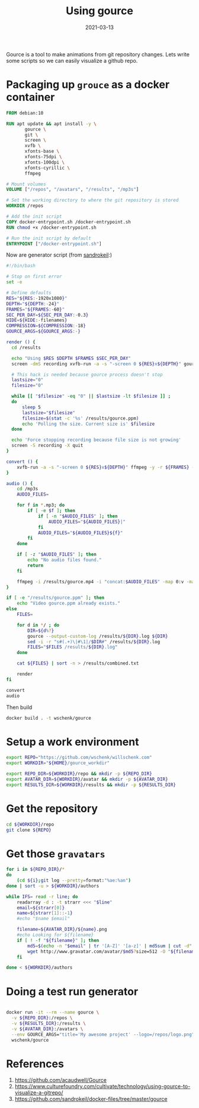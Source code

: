 #+title: Using gource
#+date: 2021-03-13
#+draft: true

Gource is a tool to make animations from git repository changes. Lets
write some scripts so we can easily visualize a github repo.

* Packaging up =grouce= as a docker container
#+begin_src Dockerfile :tangle Dockerfile
FROM debian:10

RUN apt update && apt install -y \
       gource \
       git \
       screen \
       xvfb \
       xfonts-base \
       xfonts-75dpi \
       xfonts-100dpi \
       xfonts-cyrillic \
       ffmpeg 

# Mount volumes
VOLUME ["/repos", "/avatars", "/results", "/mp3s"]

# Set the working directory to where the git repository is stored
WORKDIR /repos

# Add the init script
COPY docker-entrypoint.sh /docker-entrypoint.sh
RUN chmod +x /docker-entrypoint.sh

# Run the init script by default
ENTRYPOINT ["/docker-entrypoint.sh"]
#+end_src

Now are generator script (from [[https://github.com/sandrokeil/docker-files/tree/master/gource][sandrokeil]]:)

#+begin_src bash :tangle docker-entrypoint.sh
  #!/bin/bash

  # Stop on first error
  set -e

  # Define defaults
  RES="${RES:-1920x1080}"
  DEPTH="${DEPTH:-24}"
  FRAMES="${FRAMES:-60}"
  SEC_PER_DAY=${SEC_PER_DAY:-0.3}
  HIDE=${HIDE:-filenames}
  COMPRESSION=${COMPRESSION:-18}
  GOURCE_ARGS=${GOURCE_ARGS:-}

  render () {
    cd /results

    echo "Using $RES $DEPTH $FRAMES $SEC_PER_DAY"
    screen -dmS recording xvfb-run -a -s "-screen 0 ${RES}x${DEPTH}" gource combined.txt -r 60 --auto-skip-seconds 1 --max-file-lag 0.1 --stop-at-end "-$RES" --user-image-dir /avatars/ --highlight-all-users -s 0.5 --seconds-per-day ${SEC_PER_DAY} --hide ${HIDE} ${GOURCE_ARGS} -o gource.ppm

    # This hack is needed because gource process doesn't stop
    lastsize="0"
    filesize="0"

    while [[ "$filesize" -eq "0" || $lastsize -lt $filesize ]] ;
    do
        sleep 5
        lastsize="$filesize"
        filesize=$(stat -c '%s' /results/gource.ppm)
        echo 'Polling the size. Current size is' $filesize
    done

    echo 'Force stopping recording because file size is not growing'
    screen -S recording -X quit
  }

  convert () {
      xvfb-run -a -s "-screen 0 ${RES}x${DEPTH}" ffmpeg -y -r ${FRAMES} -f image2pipe -loglevel info -vcodec ppm -i /results/gource.ppm -vcodec libx264 -preset medium -pix_fmt yuv420p -crf ${COMPRESSION} -threads 0 -bf 0 /results/gource.mp4
  }

  audio () {
      cd /mp3s
      AUDIO_FILES=

      for f in *.mp3; do
          if [ -e $f ]; then
              if [ -n "$AUDIO_FILES" ]; then
                  AUDIO_FILES="${AUDIO_FILES}|"
              fi
              AUDIO_FILES="${AUDIO_FILES}${f}"
          fi
      done

      if [ -z "$AUDIO_FILES" ]; then
          echo "No audio files found."
          return
      fi

      ffmpeg -i /results/gource.mp4 -i "concat:$AUDIO_FILES" -map 0:v -map 1:a -codec copy -shortest /results/gource-audio.mp4
  }

  if [ -e "/results/gource.ppm" ]; then
      echo "Video gource.ppm already exists."
  else
      FILES=

      for d in */ ; do
          DIR=${d%?}
          gource --output-custom-log /results/${DIR}.log ${DIR}
          sed -i -r "s#(.+)\|#\1|/$DIR#" /results/${DIR}.log
          FILES="$FILES /results/${DIR}.log"
      done

      cat ${FILES} | sort -n > /results/combined.txt

      render
  fi

  convert
  audio

#+end_src

Then build

#+begin_src bash
docker build . -t wschenk/gource
#+end_src

* Setup a work environment

#+begin_src bash 
  export REPO="https://github.com/wschenk/willschenk.com"
  export WORKDIR="${HOME}/gource_workdir"

  export REPO_DIR=${WORKDIR}/repo && mkdir -p ${REPO_DIR}
  export AVATAR_DIR=${WORKDIR}/avatar && mkdir -p ${AVATAR_DIR}
  export RESULTS_DIR=${WORKDIR}/results && mkdir -p ${RESULTS_DIR}
#+end_src

* Get the repository

#+begin_src bash
  cd ${WORKDIR}/repo
  git clone ${REPO}
#+end_src

* Get those =gravatars=

#+begin_src bash :tangle gravatar_download.sh
  for i in ${REPO_DIR}/*
  do
      (cd ${i};git log --pretty=format:"%ae:%an")
  done | sort -u > ${WORKDIR}/authors

  while IFS= read -r line; do
      readarray -d : -t strarr <<< "$line"
      email=${strarr[0]}
      name=${strarr[1]::-1}
      #echo "$name $email"

      filename=${AVATAR_DIR}/${name}.png
      #echo Looking for ${filename}
      if [ ! -f "${filename}" ]; then
          md5=$(echo -n "$email" | tr '[A-Z]' '[a-z]' | md5sum | cut -d" " -f1)
          wget http://www.gravatar.com/avatar/$md5?size=512 -O "${filename}"
      fi

  done < ${WORKDIR}/authors
#+end_src
* Doing a test run generator

#+begin_src bash

docker run -it --rm --name gource \
  -v ${REPO_DIR}:/repos \
  -v ${RESULTS_DIR}:/results \
  -v ${AVATAR_DIR}:/avatars \
  --env GOURCE_ARGS="title='My awesome project' --logo=/repos/logo.png" \
  wschenk/gource
#+end_src
* References
1. https://github.com/acaudwell/Gource
2. https://www.culturefoundry.com/cultivate/technology/using-gource-to-visualize-a-gitrepo/
3. https://github.com/sandrokeil/docker-files/tree/master/gource

   
# Local Variables:
# eval: (add-hook 'after-save-hook (lambda ()(org-babel-tangle)) nil t)
# End:
